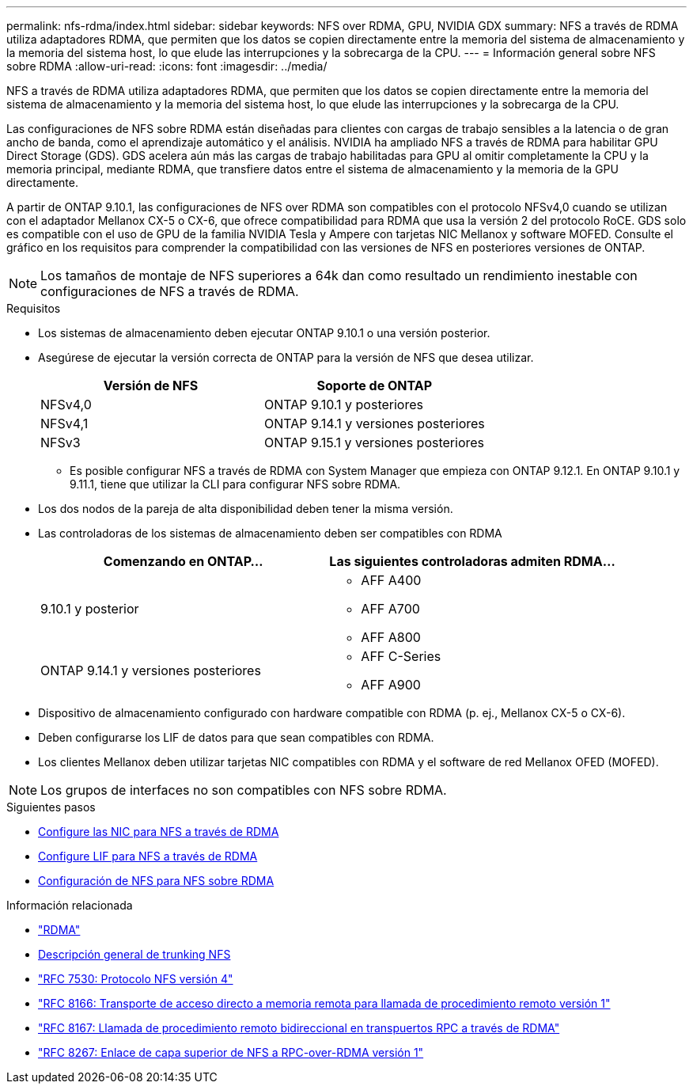 ---
permalink: nfs-rdma/index.html 
sidebar: sidebar 
keywords: NFS over RDMA, GPU, NVIDIA GDX 
summary: NFS a través de RDMA utiliza adaptadores RDMA, que permiten que los datos se copien directamente entre la memoria del sistema de almacenamiento y la memoria del sistema host, lo que elude las interrupciones y la sobrecarga de la CPU. 
---
= Información general sobre NFS sobre RDMA
:allow-uri-read: 
:icons: font
:imagesdir: ../media/


[role="lead"]
NFS a través de RDMA utiliza adaptadores RDMA, que permiten que los datos se copien directamente entre la memoria del sistema de almacenamiento y la memoria del sistema host, lo que elude las interrupciones y la sobrecarga de la CPU.

Las configuraciones de NFS sobre RDMA están diseñadas para clientes con cargas de trabajo sensibles a la latencia o de gran ancho de banda, como el aprendizaje automático y el análisis. NVIDIA ha ampliado NFS a través de RDMA para habilitar GPU Direct Storage (GDS). GDS acelera aún más las cargas de trabajo habilitadas para GPU al omitir completamente la CPU y la memoria principal, mediante RDMA, que transfiere datos entre el sistema de almacenamiento y la memoria de la GPU directamente.

A partir de ONTAP 9.10.1, las configuraciones de NFS over RDMA son compatibles con el protocolo NFSv4,0 cuando se utilizan con el adaptador Mellanox CX-5 o CX-6, que ofrece compatibilidad para RDMA que usa la versión 2 del protocolo RoCE. GDS solo es compatible con el uso de GPU de la familia NVIDIA Tesla y Ampere con tarjetas NIC Mellanox y software MOFED. Consulte el gráfico en los requisitos para comprender la compatibilidad con las versiones de NFS en posteriores versiones de ONTAP.


NOTE: Los tamaños de montaje de NFS superiores a 64k dan como resultado un rendimiento inestable con configuraciones de NFS a través de RDMA.

.Requisitos
* Los sistemas de almacenamiento deben ejecutar ONTAP 9.10.1 o una versión posterior.
* Asegúrese de ejecutar la versión correcta de ONTAP para la versión de NFS que desea utilizar.
+
[cols="2"]
|===
| Versión de NFS | Soporte de ONTAP 


| NFSv4,0 | ONTAP 9.10.1 y posteriores 


| NFSv4,1 | ONTAP 9.14.1 y versiones posteriores 


| NFSv3 | ONTAP 9.15.1 y versiones posteriores 
|===
+
** Es posible configurar NFS a través de RDMA con System Manager que empieza con ONTAP 9.12.1. En ONTAP 9.10.1 y 9.11.1, tiene que utilizar la CLI para configurar NFS sobre RDMA.


* Los dos nodos de la pareja de alta disponibilidad deben tener la misma versión.
* Las controladoras de los sistemas de almacenamiento deben ser compatibles con RDMA
+
[cols="2"]
|===
| Comenzando en ONTAP... | Las siguientes controladoras admiten RDMA... 


| 9.10.1 y posterior  a| 
** AFF A400
** AFF A700
** AFF A800




| ONTAP 9.14.1 y versiones posteriores  a| 
** AFF C-Series
** AFF A900


|===
* Dispositivo de almacenamiento configurado con hardware compatible con RDMA (p. ej., Mellanox CX-5 o CX-6).
* Deben configurarse los LIF de datos para que sean compatibles con RDMA.
* Los clientes Mellanox deben utilizar tarjetas NIC compatibles con RDMA y el software de red Mellanox OFED (MOFED).



NOTE: Los grupos de interfaces no son compatibles con NFS sobre RDMA.

.Siguientes pasos
* xref:./configure-nics-task.adoc[Configure las NIC para NFS a través de RDMA]
* xref:./configure-lifs-task.adoc[Configure LIF para NFS a través de RDMA]
* xref:./configure-nfs-task.adoc[Configuración de NFS para NFS sobre RDMA]


.Información relacionada
* link:../concepts/rdma-concept.html["RDMA"]
* xref:../nfs-trunking/index.html[Descripción general de trunking NFS]
* https://datatracker.ietf.org/doc/html/rfc7530["RFC 7530: Protocolo NFS versión 4"^]
* https://datatracker.ietf.org/doc/html/rfc8166["RFC 8166: Transporte de acceso directo a memoria remota para llamada de procedimiento remoto versión 1"^]
* https://datatracker.ietf.org/doc/html/rfc8167["RFC 8167: Llamada de procedimiento remoto bidireccional en transpuertos RPC a través de RDMA"^]
* https://datatracker.ietf.org/doc/html/rfc8267["RFC 8267: Enlace de capa superior de NFS a RPC-over-RDMA versión 1"^]

